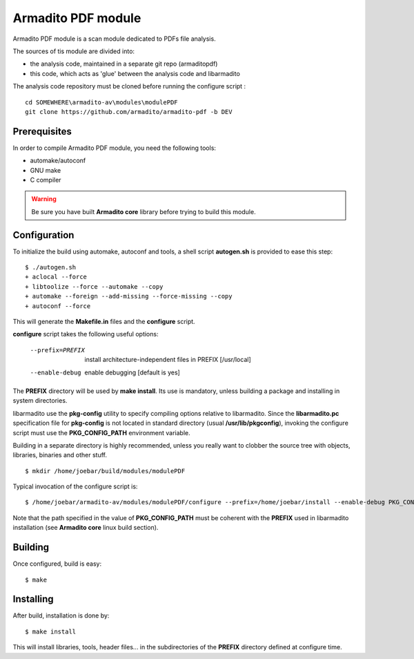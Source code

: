 Armadito PDF module 
===================

Armadito PDF module is a scan module dedicated to PDFs file analysis.

The sources of tis module are divided into:

- the analysis code, maintained in a separate git repo (armaditopdf)
- this code, which acts as 'glue' between the analysis code and libarmadito

The analysis code repository must be cloned before running the configure 
script :

::
    
    cd SOMEWHERE\armadito-av\modules\modulePDF
    git clone https://github.com/armadito/armadito-pdf -b DEV


Prerequisites
-------------

In order to compile Armadito PDF module, you need the following tools:

- automake/autoconf
- GNU make
- C compiler


.. warning:: Be sure you have built **Armadito core** library before trying to build this module.


Configuration
-------------


To initialize the build using automake, autoconf and tools, a shell script 
**autogen.sh** is provided to ease this step:

::

    $ ./autogen.sh
    + aclocal --force
    + libtoolize --force --automake --copy
    + automake --foreign --add-missing --force-missing --copy
    + autoconf --force

This will generate the **Makefile.in** files and the **configure** script.

**configure** script takes the following useful options:

    --prefix=PREFIX         install architecture-independent files in PREFIX
                            [/usr/local]
    --enable-debug          enable debugging [default is yes]

The **PREFIX** directory will be used by **make install**. Its use is mandatory, unless 
building a package and installing in system directories.

libarmadito use the **pkg-config** utility to specify compiling options relative to 
libarmadito. Since the **libarmadito.pc** specification file for **pkg-config** is not located
in standard directory (usual **/usr/lib/pkgconfig**), invoking the configure script 
must use the **PKG_CONFIG_PATH** environment variable.

Building in a separate directory is highly recommended, unless you really want
to clobber the source tree with objects, libraries, binaries and other stuff.

::

    $ mkdir /home/joebar/build/modules/modulePDF

Typical invocation of the configure script is:

::

    $ /home/joebar/armadito-av/modules/modulePDF/configure --prefix=/home/joebar/install --enable-debug PKG_CONFIG_PATH=/home/joebar/install/lib/pkgconfig

Note that the path specified in the value of **PKG_CONFIG_PATH** must be coherent
with the **PREFIX** used in libarmadito installation (see **Armadito core** linux build section).


Building
--------

Once configured, build is easy:

::

    $ make


Installing
----------

After build, installation is done by:

::

    $ make install

This will install libraries, tools, header files... in the subdirectories of the **PREFIX**
directory defined at configure time.
